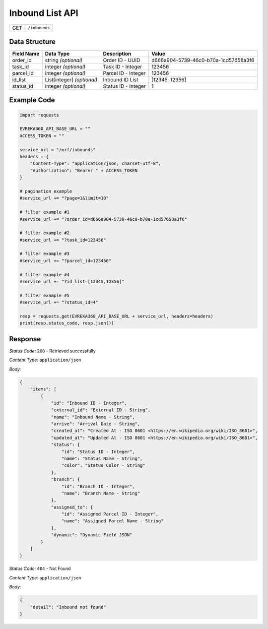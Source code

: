 .. raw:: pdf

   PageBreak

Inbound List API
-----------------------------------

.. table::

   +-------------------+--------------------------------------------+
   | GET               | ``/inbounds``                              |
   +-------------------+--------------------------------------------+

Data Structure
^^^^^^^^^^^^^^^^^
.. table::

   +-------------------------+--------------------------------------------------------------+---------------------------------------------------+-------------------------------------------------------+
   | Field Name              | Data Type                                                    | Description                                       | Value                                                 |
   +=========================+==============================================================+===================================================+=======================================================+
   | order_id                | string *(optional)*                                          | Order ID - UUID                                   | d666a904-5739-46c0-b70a-1cd57658a3f6                  |
   +-------------------------+--------------------------------------------------------------+---------------------------------------------------+-------------------------------------------------------+
   | task_id                 | integer *(optional)*                                         | Task ID - Integer                                 | 123456                                                |
   +-------------------------+--------------------------------------------------------------+---------------------------------------------------+-------------------------------------------------------+
   | parcel_id               | integer *(optional)*                                         | Parcel ID - Integer                               | 123456                                                |
   +-------------------------+--------------------------------------------------------------+---------------------------------------------------+-------------------------------------------------------+
   | id_list                 | List[integer] *(optional)*                                   | Inbound ID List                                   | [12345, 12356]                                        |
   +-------------------------+--------------------------------------------------------------+---------------------------------------------------+-------------------------------------------------------+
   | status_id               | integer *(optional)*                                         | Status ID - Integer                               | 1                                                     |
   +-------------------------+--------------------------------------------------------------+---------------------------------------------------+-------------------------------------------------------+
  

Example Code
^^^^^^^^^^^^^^^^^

.. code-block:: python

    import requests

    EVREKA360_API_BASE_URL = ""
    ACCESS_TOKEN = ""

    service_url = "/mrf/inbounds"
    headers = {
        "Content-Type": "application/json; charset=utf-8", 
        "Authorization": "Bearer " + ACCESS_TOKEN
    }

    # pagination example
    #service_url += "?page=1&limit=10"

    # filter example #1
    #service_url += "?order_id=d666a904-5739-46c0-b70a-1cd57658a3f6"

    # filter example #2
    #service_url += "?task_id=123456"

    # filter example #3
    #service_url += "?parcel_id=123456"

    # filter example #4
    #service_url += "?id_list=[12345,12356]"

    # filter example #5
    #service_url += "?status_id=4"

    resp = requests.get(EVREKA360_API_BASE_URL + service_url, headers=headers)
    print(resp.status_code, resp.json())


Response
^^^^^^^^^^^^^^^^^

*Status Code:* ``200`` - Retrieved successfully

*Content Type:* ``application/json``

*Body:*

.. code-block:: json 

    {
        "items": [
            {
                "id": "Inbound ID - Integer",
                "external_id": "External ID - String",
                "name": "Inbound Name - String",
                "arrive": "Arrival Date - String",
                "created_at": "Created At - ISO 8601 <https://en.wikipedia.org/wiki/ISO_8601>",
                "updated_at": "Updated At - ISO 8601 <https://en.wikipedia.org/wiki/ISO_8601>",
                "status": {
                    "id": "Status ID - Integer",
                    "name": "Status Name - String",
                    "color": "Status Color - String"
                },
                "branch": {
                    "id": "Branch ID - Integer",
                    "name": "Branch Name - String"
                },
                "assigned_to": {
                    "id": "Assigned Parcel ID - Integer",
                    "name": "Assigned Parcel Name - String"
                },
                "dynamic": "Dynamic Field JSON"
            }
        ]
    }

*Status Code:* ``404`` - Not Found

*Content Type:* ``application/json``

*Body:*

.. code-block:: json

    {
        "detail": "Inbound not found"
    }

